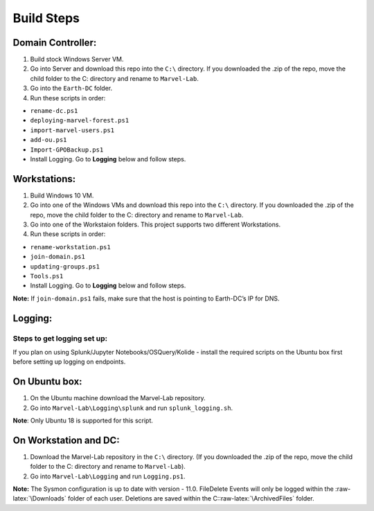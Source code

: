 ***********
Build Steps
***********

Domain Controller:
##################

1. Build stock Windows Server VM.
2. Go into Server and download this repo into the ``C:\`` directory. If
   you downloaded the .zip of the repo, move the child folder to the
   C: directory and rename to ``Marvel-Lab``.
3. Go into the ``Earth-DC`` folder.
4. Run these scripts in order:

-  ``rename-dc.ps1``
-  ``deploying-marvel-forest.ps1``
-  ``import-marvel-users.ps1``
-  ``add-ou.ps1``
-  ``Import-GPOBackup.ps1``
-  Install Logging. Go to **Logging** below and follow steps.

Workstations:
#############

1. Build Windows 10 VM.
2. Go into one of the Windows VMs and download this repo into the
   ``C:\`` directory. If you downloaded the .zip of the repo, move the
   child folder to the C: directory and rename to ``Marvel-Lab``.
3. Go into one of the Workstaion folders. This project supports two
   different Workstations.
4. Run these scripts in order:

-  ``rename-workstation.ps1``
-  ``join-domain.ps1``
-  ``updating-groups.ps1``
-  ``Tools.ps1``
-  Install Logging. Go to **Logging** below and follow steps.

**Note:** If ``join-domain.ps1`` fails, make sure that the host is
pointing to Earth-DC’s IP for DNS.

Logging:
########

Steps to get logging set up:
****************************

If you plan on using Splunk/Jupyter Notebooks/OSQuery/Kolide - install the required scripts on the Ubuntu box first before setting up logging on endpoints.


On Ubuntu box:
###############

1. On the Ubuntu machine download the Marvel-Lab repository.
2. Go into ``Marvel-Lab\Logging\splunk`` and run ``splunk_logging.sh``.

**Note**: Only Ubuntu 18 is supported for this script.

On Workstation and DC:
######################

1. Download the Marvel-Lab repository in the ``C:\`` directory. (If you
   downloaded the .zip of the repo, move the child folder to the
   C: directory and rename to ``Marvel-Lab``).
2. Go into ``Marvel-Lab\Logging`` and run ``Logging.ps1``.

**Note:** The Sysmon configuration is up to date with version - 11.0.
FileDelete Events will only be logged within the
:raw-latex:`\Downloads` folder of each user. Deletions are saved within
the C::raw-latex:`\ArchivedFiles` folder.